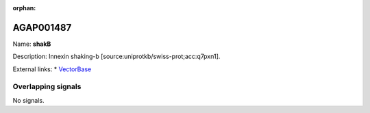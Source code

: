 :orphan:

AGAP001487
=============



Name: **shakB**

Description: Innexin shaking-b [source:uniprotkb/swiss-prot;acc:q7pxn1].

External links:
* `VectorBase <https://www.vectorbase.org/Anopheles_gambiae/Gene/Summary?g=AGAP001487>`_

Overlapping signals
-------------------



No signals.


